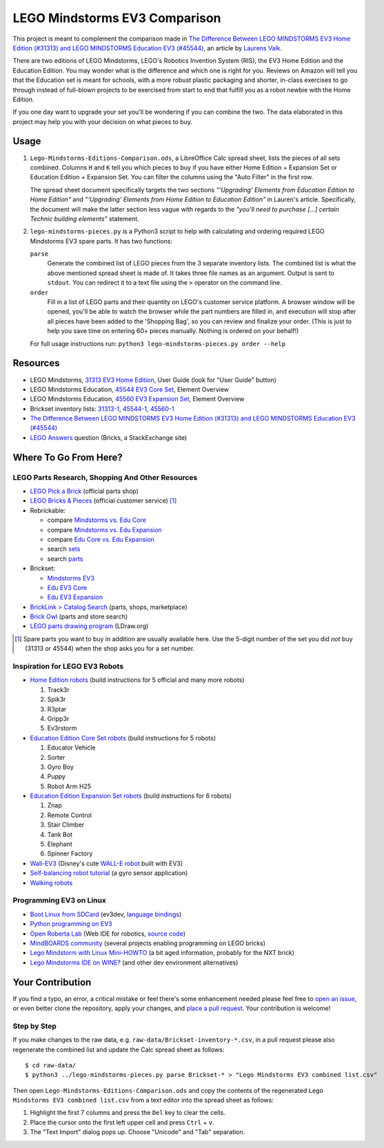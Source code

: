 LEGO Mindstorms EV3 Comparison
==============================

This project is meant to complement the comparison made in
`The Difference Between LEGO MINDSTORMS EV3 Home Edition (#31313) and LEGO MINDSTORMS Education EV3 (#45544)`_,
an article by `Laurens Valk`_.

There are two editions of LEGO Mindstorms, LEGO's Robotics Invention System (RIS),
the EV3 Home Edition and the Education Edition.  You may wonder what is the difference
and which one is right for you.  Reviews on Amazon will tell you that the Education
set is meant for schools, with a more robust plastic packaging and shorter, in-class
exercises to go through instead of full-blown projects to be exercised from start to
end that fulfill you as a robot newbie with the Home Edition.

If you one day want to upgrade your set you'll be wondering if you can combine the
two.  The data elaborated in this project may help you with your decision on what
pieces to buy.

Usage
-----

#. ``Lego-Mindstorms-Editions-Comparison.ods``, a LibreOffice Calc spread sheet, lists
   the pieces of all sets combined.  Columns ``H`` and ``K`` tell you which pieces to
   buy if you have either Home Edition + Expansion Set or Education Edition + Expansion
   Set.  You can filter the columns using the "Auto Filter" in the first row.

   The spread sheet document specifically targets the two sections
   *"‘Upgrading’ Elements from Education Edition to Home Edition"* and
   *"‘Upgrading’ Elements from Home Edition to Education Edition"* in Lauren's article.
   Specifically, the document will make the latter section less vague with regards to
   the *"you’ll need to purchase [...] certain Technic building elements"* statement.

#. ``lego-mindstorms-pieces.py`` is a Python3 script to help with calculating and
   ordering required LEGO Mindstorms EV3 spare parts.  It has two functions:

   ``parse``
      Generate the combined list of LEGO pieces from the 3 separate inventory
      lists.  The combined list is what the above mentioned spread sheet is made
      of.  It takes three file names as an argument.  Output is sent to ``stdout``.
      You can redirect it to a text file using the ``>`` operator on the command
      line.

   ``order``
      Fill in a list of LEGO parts and their quantity on LEGO's customer service
      platform.  A browser window will be opened, you'll be able to watch the
      browser while the part numbers are filled in, and execution will stop after
      all pieces have been added to the 'Shopping Bag', so you can review and
      finalize your order.  (This is just to help you save time on entering 60+
      pieces manually.  Nothing is ordered on your behalf!)

   For full usage instructions run: ``python3 lego-mindstorms-pieces.py order --help``

Resources
---------

* LEGO Mindstorms, `31313 EV3 Home Edition`_, User Guide (look for "User Guide" button)
* LEGO Mindstorms Education, `45544 EV3 Core Set`_, Element Overview
* LEGO Mindstorms Education, `45560 EV3 Expansion Set`_, Element Overview
* Brickset inventory lists: 31313-1_, 45544-1_, 45560-1_
* `The Difference Between LEGO MINDSTORMS EV3 Home Edition (#31313) and LEGO MINDSTORMS Education EV3 (#45544)`_
* `LEGO Answers`_ question (Bricks, a StackExchange site)


.. _The Difference Between LEGO MINDSTORMS EV3 Home Edition (#31313) and LEGO MINDSTORMS Education EV3 (#45544):
    http://robotsquare.com/2013/11/25/difference-between-ev3-home-edition-and-education-ev3/
.. _Laurens Valk: http://robotsquare.com/about/
.. _31313 EV3 Home Edition: http://www.lego.com/en-us/mindstorms/downloads
.. _45544 EV3 Core Set: https://education.lego.com/en-us/lego-education-product-database/mindstorms-ev3/45544-lego-mindstorms-education-ev3-core-set
.. _45560 EV3 Expansion Set: https://education.lego.com/en-us/lego-education-product-database/mindstorms-ev3/45560-lego-mindstorms-education-ev3-expansion-set
.. _31313-1: http://brickset.com/inventories/31313-1
.. _45544-1: http://brickset.com/inventories/45544-1
.. _45560-1: http://brickset.com/inventories/45560-1
.. _LEGO Answers: http://bricks.stackexchange.com/questions/1819/what-is-different-between-the-ev3-home-and-educational-sets/

Where To Go From Here?
----------------------

LEGO Parts Research, Shopping And Other Resources
~~~~~~~~~~~~~~~~~~~~~~~~~~~~~~~~~~~~~~~~~~~~~~~~~

* `LEGO Pick a Brick`_ (official parts shop)
* `LEGO Bricks & Pieces`_ (official customer service) [#note]_
* Rebrickable:

  * compare `Mindstorms vs. Edu Core`_
  * compare `Mindstorms vs. Edu Expansion`_
  * compare `Edu Core vs. Edu Expansion`_
  * search `sets`_
  * search `parts`_

* Brickset:

  * `Mindstorms EV3`_
  * `Edu EV3 Core`_
  * `Edu EV3 Expansion`_

* `BrickLink > Catalog Search`_ (parts, shops, marketplace)
* `Brick Owl`_ (parts and store search)
* `LEGO parts drawing program`_ (LDraw.org)


.. [#note] Spare parts you want to buy in addition are usually available here.
   Use the 5-digit number of the set you did *not* buy (31313 or 45544) when
   the shop asks you for a set number.

.. _LEGO Pick a Brick: http://shop.lego.com/en-DE/Pick-A-Brick-ByTheme
.. _LEGO Bricks & Pieces: https://wwwsecure.us.lego.com/en-gb/service/replacementparts/order
.. _Mindstorms vs. Edu Core: http://rebrickable.com/compare/31313-1/45544-1
.. _Mindstorms vs. Edu Expansion: http://rebrickable.com/compare/31313-1/45560-1
.. _Edu Core vs. Edu Expansion: http://rebrickable.com/compare/45544-1/45560-1
.. _sets: http://rebrickable.com/pick_set
.. _parts: http://rebrickable.com/search?po=1
.. _Mindstorms EV3: http://brickset.com/sets/31313-1/Mindstorms-EV3
.. _Edu EV3 Core: http://brickset.com/sets/45544-1/Education-EV3-Core-Set
.. _Edu EV3 Expansion: http://brickset.com/sets/45560-1/Education-EV3-Expansion-Set
.. _BrickLink > Catalog Search: http://www.bricklink.com/catalogSearch.asp
.. _Brick Owl: http://www.brickowl.com/
.. _LEGO parts drawing program: http://www.ldraw.org/

Inspiration for LEGO EV3 Robots
~~~~~~~~~~~~~~~~~~~~~~~~~~~~~~~

* `Home Edition robots`_ (build instructions for 5 official and many more robots)

  #. Track3r
  #. Spik3r
  #. R3ptar
  #. Gripp3r
  #. Ev3rstorm

* `Education Edition Core Set robots`_ (build instructions for 5 robots)

  #. Educator Vehicle
  #. Sorter
  #. Gyro Boy
  #. Puppy
  #. Robot Arm H25

* `Education Edition Expansion Set robots`_ (build instructions for 6 robots)

  #. Znap
  #. Remote Control
  #. Stair Climber
  #. Tank Bot
  #. Elephant
  #. Spinner Factory

* `Wall-EV3`_ (Disney's cute `WALL-E robot`_ built with EV3)
* `Self-balancing robot tutorial`_ (a gyro sensor application)
* `Walking robots`_


.. _Home Edition robots: http://www.lego.com/en-us/mindstorms/build-a-robot
.. _Education Edition Core Set robots: http://robotsquare.com/2013/10/01/education-ev3-45544-instruction/
.. _Education Edition Expansion Set robots: http://robotsquare.com/2013/10/01/lego-mindstorms-ev3-education-expansion-set-45560-instructions/
.. _Wall-EV3: http://robotics.benedettelli.com/lego-wall-e/
.. _WALL-E robot: https://ideas.lego.com/projects/52042/updates
.. _Self-balancing robot tutorial: http://robotsquare.com/2014/07/01/tutorial-ev3-self-balancing-robot/
.. _Walking robots: http://www.legoengineering.com/walking-robots/

Programming EV3 on Linux
~~~~~~~~~~~~~~~~~~~~~~~~

* `Boot Linux from SDCard`_ (ev3dev, `language bindings`_)
* `Python programming on EV3`_
* `Open Roberta Lab`_ (Web IDE for robotics, `source code`_)
* `MindBOARDS community`_ (several projects enabling programming on LEGO bricks)
* `Lego Mindstorm with Linux Mini-HOWTO`_ (a bit aged information, probably for the NXT brick)
* `Lego Mindstorms IDE on WINE?`_ (and other dev environment alternatives)


.. _Boot Linux from SDCard: http://www.ev3dev.org/
.. _language bindings: https://github.com/ev3dev/ev3dev-lang
.. _Python programming on EV3: http://bitsandbricks.no/2014/01/19/getting-started-with-python-on-ev3/
.. _MindBOARDS community: https://github.com/mindboards
.. _Lego Mindstorm with Linux Mini-HOWTO: http://tldp.org/HOWTO/Lego/index.html
.. _Lego Mindstorms IDE on WINE?: http://www.linuxquestions.org/questions/linux-software-2/lego-mindstorms-on-wine-154292/
.. _Open Roberta Lab: http://lab.open-roberta.org/
.. _source code: https://github.com/OpenRoberta/robertalab

Your Contribution
-----------------

If you find a typo, an error, a critical mistake or feel there's some enhancement
needed please feel free to `open an issue`_, or even better clone the repository,
apply your changes, and `place a pull request`_.  Your contribution is welcome!

Step by Step
~~~~~~~~~~~~

If you make changes to the raw data, e.g. ``raw-data/Brickset-inventory-*.csv``,
in a pull request please also regenerate the combined list and update the Calc
spread sheet as follows::

   $ cd raw-data/
   $ python3 ../lego-mindstorms-pieces.py parse Brickset-* > "Lego Mindstorms EV3 combined list.csv"

Then open ``Lego-Mindstorms-Editions-Comparison.ods`` and copy the contents of
the regenerated ``Lego Mindstorms EV3 combined list.csv`` from a text editor
into the spread sheet as follows:

#. Highlight the first 7 columns and press the ``Del`` key to clear the cells.
#. Place the cursor onto the first left upper cell and press ``Ctrl`` + ``v``.
#. The "Text Import" dialog pops up.  Choose "Unicode" and "Tab" separation.


.. _open an issue: https://github.com/bittner/lego-mindstorms-ev3-comparison/issues
.. _place a pull request: https://github.com/bittner/lego-mindstorms-ev3-comparison/pulls
